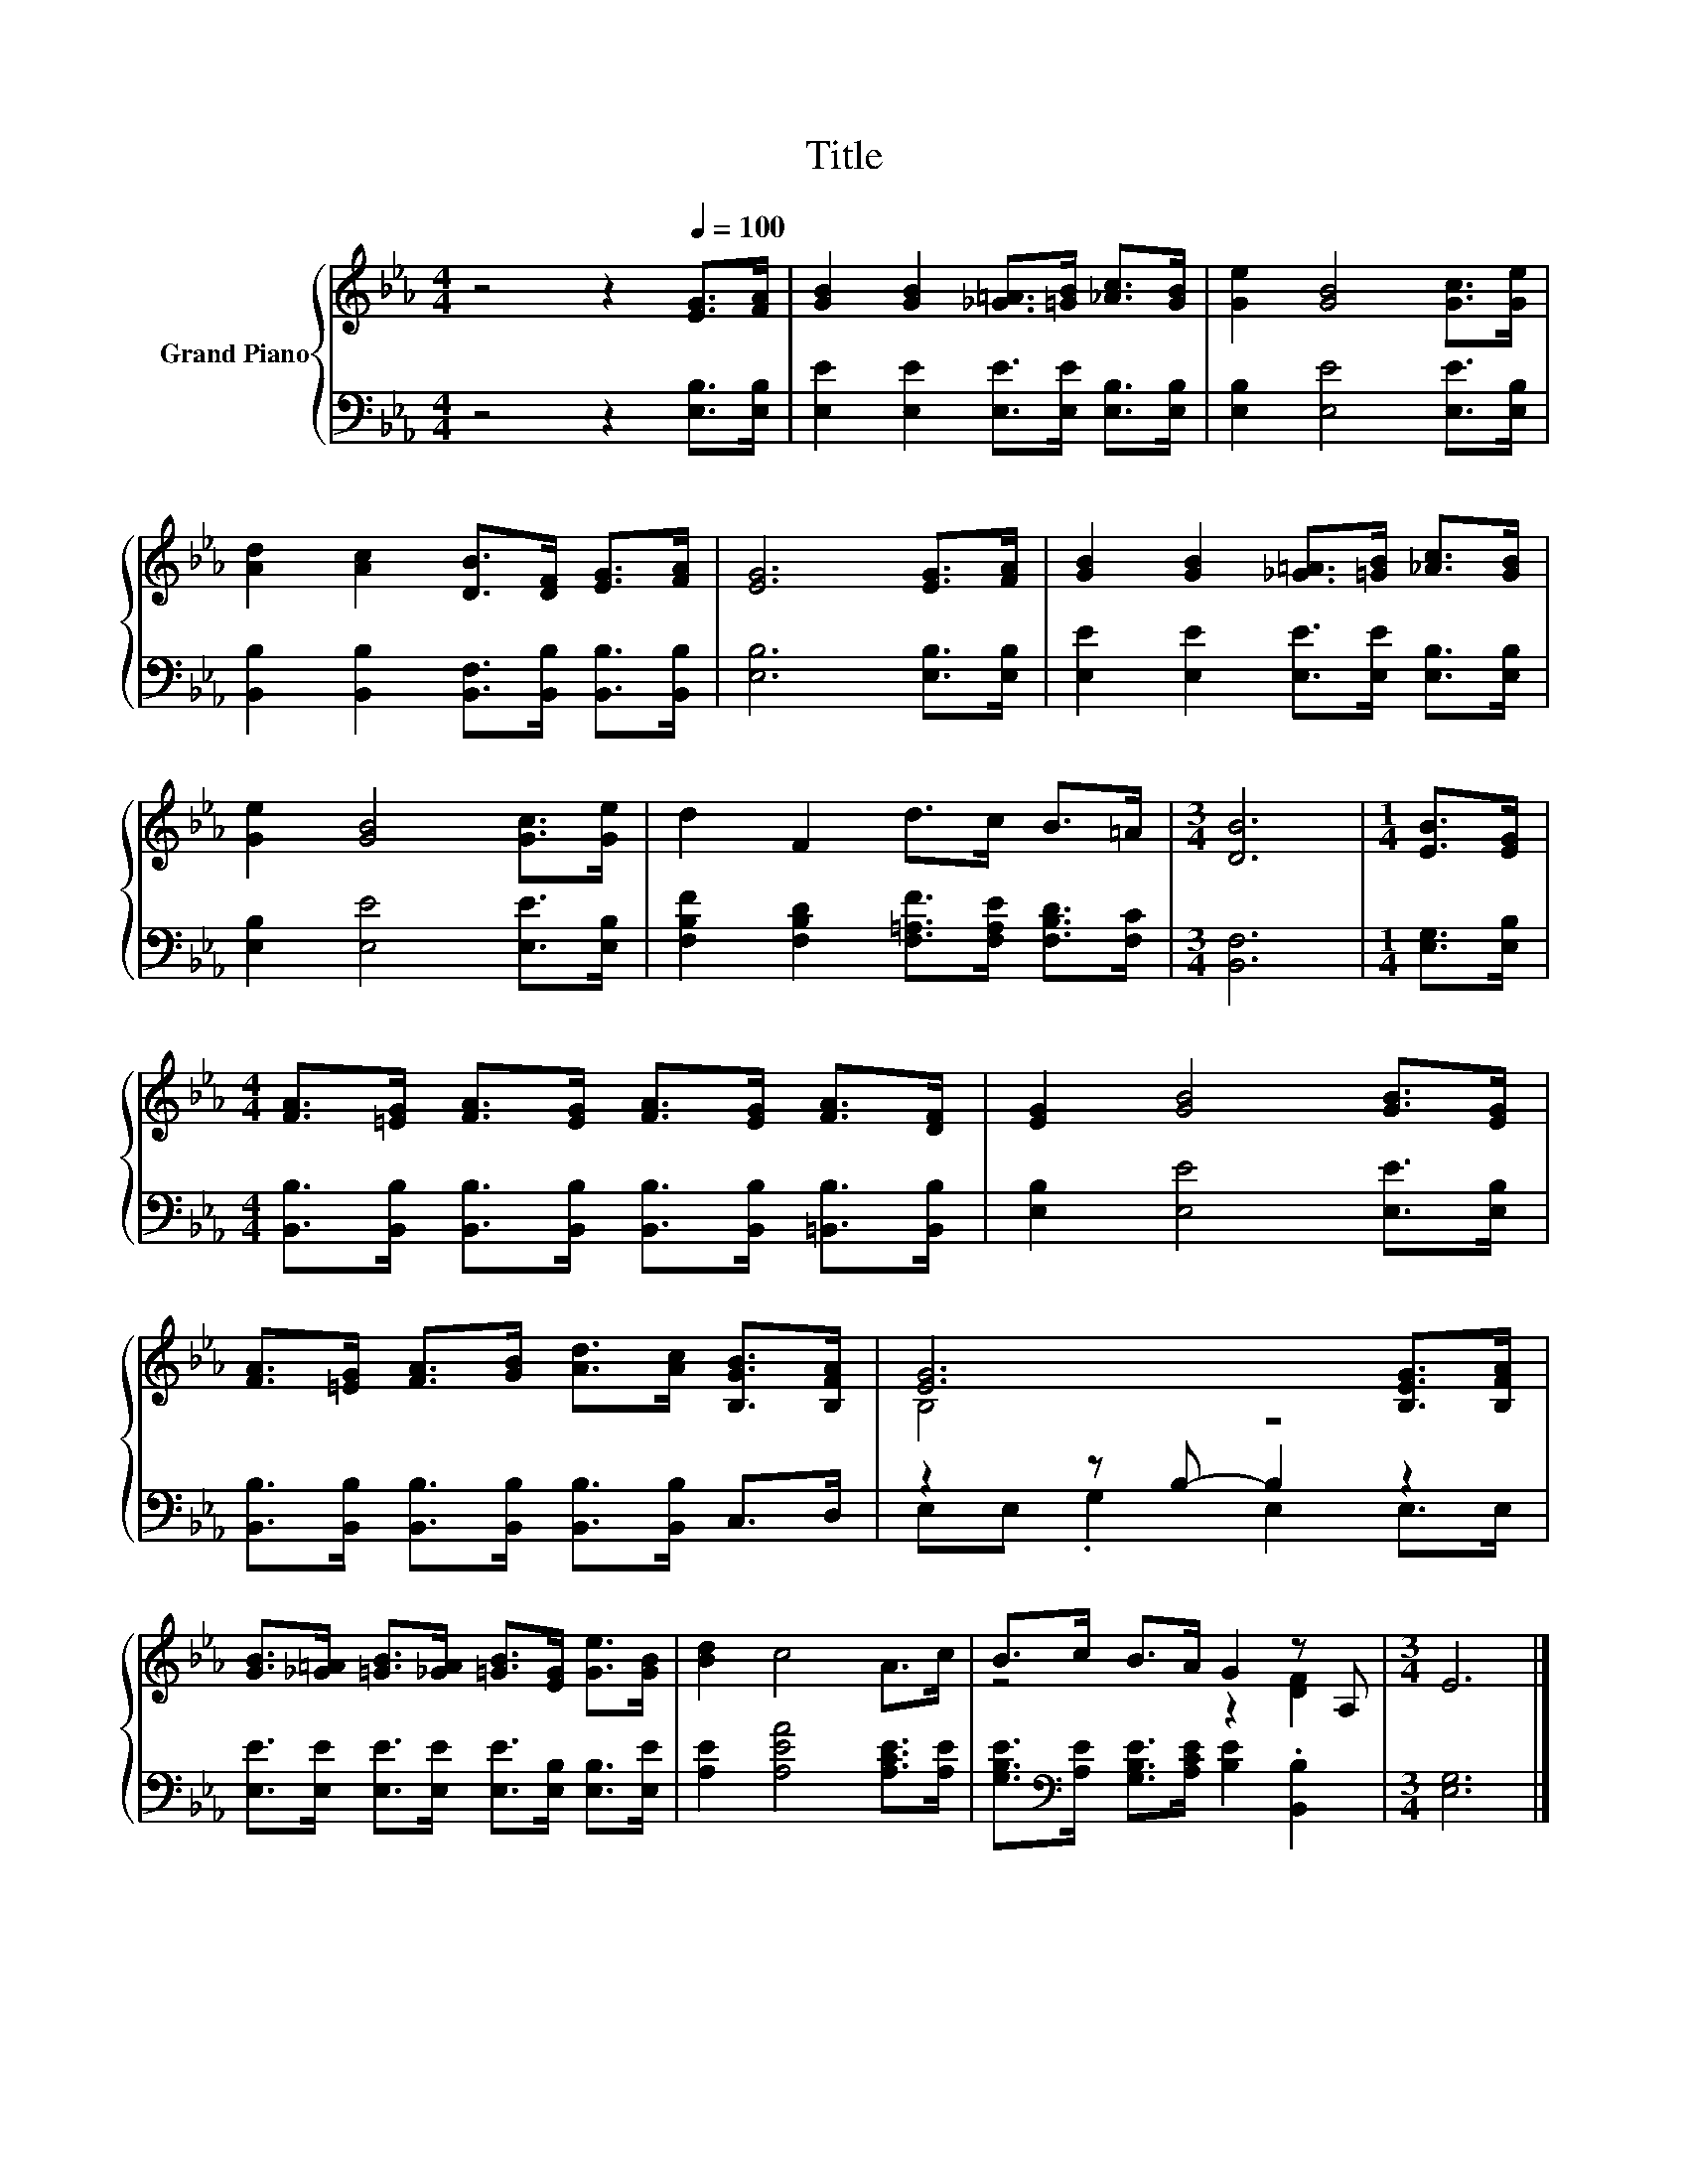 X:1
T:Title
%%score { ( 1 3 ) | ( 2 4 ) }
L:1/8
M:4/4
K:Eb
V:1 treble nm="Grand Piano"
V:3 treble 
V:2 bass 
V:4 bass 
V:1
 z4 z2[Q:1/4=100] [EG]>[FA] | [GB]2 [GB]2 [_G=A]>[=GB] [_Ac]>[GB] | [Ge]2 [GB]4 [Gc]>[Ge] | %3
 [Ad]2 [Ac]2 [DB]>[DF] [EG]>[FA] | [EG]6 [EG]>[FA] | [GB]2 [GB]2 [_G=A]>[=GB] [_Ac]>[GB] | %6
 [Ge]2 [GB]4 [Gc]>[Ge] | d2 F2 d>c B>=A |[M:3/4] [DB]6 |[M:1/4] [EB]>[EG] | %10
[M:4/4] [FA]>[=EG] [FA]>[EG] [FA]>[EG] [FA]>[DF] | [EG]2 [GB]4 [GB]>[EG] | %12
 [FA]>[=EG] [FA]>[GB] [Ad]>[Ac] [B,GB]>[B,FA] | [EG]6 [B,EG]>[B,FA] | %14
 [GB]>[_G=A] [=GB]>[_GA] [=GB]>[EG] [Ge]>[GB] | [Bd]2 c4 A>c | B>c B>A G2 z A, |[M:3/4] E6 |] %18
V:2
 z4 z2 [E,B,]>[E,B,] | [E,E]2 [E,E]2 [E,E]>[E,E] [E,B,]>[E,B,] | [E,B,]2 [E,E]4 [E,E]>[E,B,] | %3
 [B,,B,]2 [B,,B,]2 [B,,F,]>[B,,B,] [B,,B,]>[B,,B,] | [E,B,]6 [E,B,]>[E,B,] | %5
 [E,E]2 [E,E]2 [E,E]>[E,E] [E,B,]>[E,B,] | [E,B,]2 [E,E]4 [E,E]>[E,B,] | %7
 [F,B,F]2 [F,B,D]2 [F,=A,F]>[F,A,E] [F,B,D]>[F,C] |[M:3/4] [B,,F,]6 |[M:1/4] [E,G,]>[E,B,] | %10
[M:4/4] [B,,B,]>[B,,B,] [B,,B,]>[B,,B,] [B,,B,]>[B,,B,] [=B,,B,]>[B,,B,] | %11
 [E,B,]2 [E,E]4 [E,E]>[E,B,] | [B,,B,]>[B,,B,] [B,,B,]>[B,,B,] [B,,B,]>[B,,B,] C,>D, | %13
 z2 z B,- B,2 z2 | [E,E]>[E,E] [E,E]>[E,E] [E,E]>[E,B,] [E,B,]>[E,E] | %15
 [A,E]2 [A,EA]4 [A,CE]>[A,E] | [G,B,E]>[K:bass][A,E] [G,B,E]>[A,CE] [B,E]2 .[B,,B,]2 | %17
[M:3/4] [E,G,]6 |] %18
V:3
 x8 | x8 | x8 | x8 | x8 | x8 | x8 | x8 |[M:3/4] x6 |[M:1/4] x2 |[M:4/4] x8 | x8 | x8 | B,4 z4 | %14
 x8 | x8 | z4 z2 [DF]2 |[M:3/4] x6 |] %18
V:4
 x8 | x8 | x8 | x8 | x8 | x8 | x8 | x8 |[M:3/4] x6 |[M:1/4] x2 |[M:4/4] x8 | x8 | x8 | %13
 E,E, .G,2 E,2 E,>E, | x8 | x8 | x3/2[K:bass] x13/2 |[M:3/4] x6 |] %18

